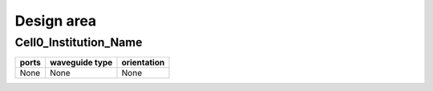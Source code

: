 Design area
########################################

Cell0_Institution_Name
**************************************************
.. image:: ../images/Cell0_Institution_Name.png

+------------------------------+-----------------------------+-------------+
|          ports               |     waveguide type          | orientation |
+==============================+=============================+=============+
|          None                |     None                    |     None    |
+------------------------------+-----------------------------+-------------+
